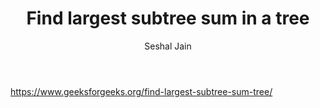 #+TITLE: Find largest subtree sum in a tree
#+AUTHOR: Seshal Jain
#+TAGS[]: bt
https://www.geeksforgeeks.org/find-largest-subtree-sum-tree/
